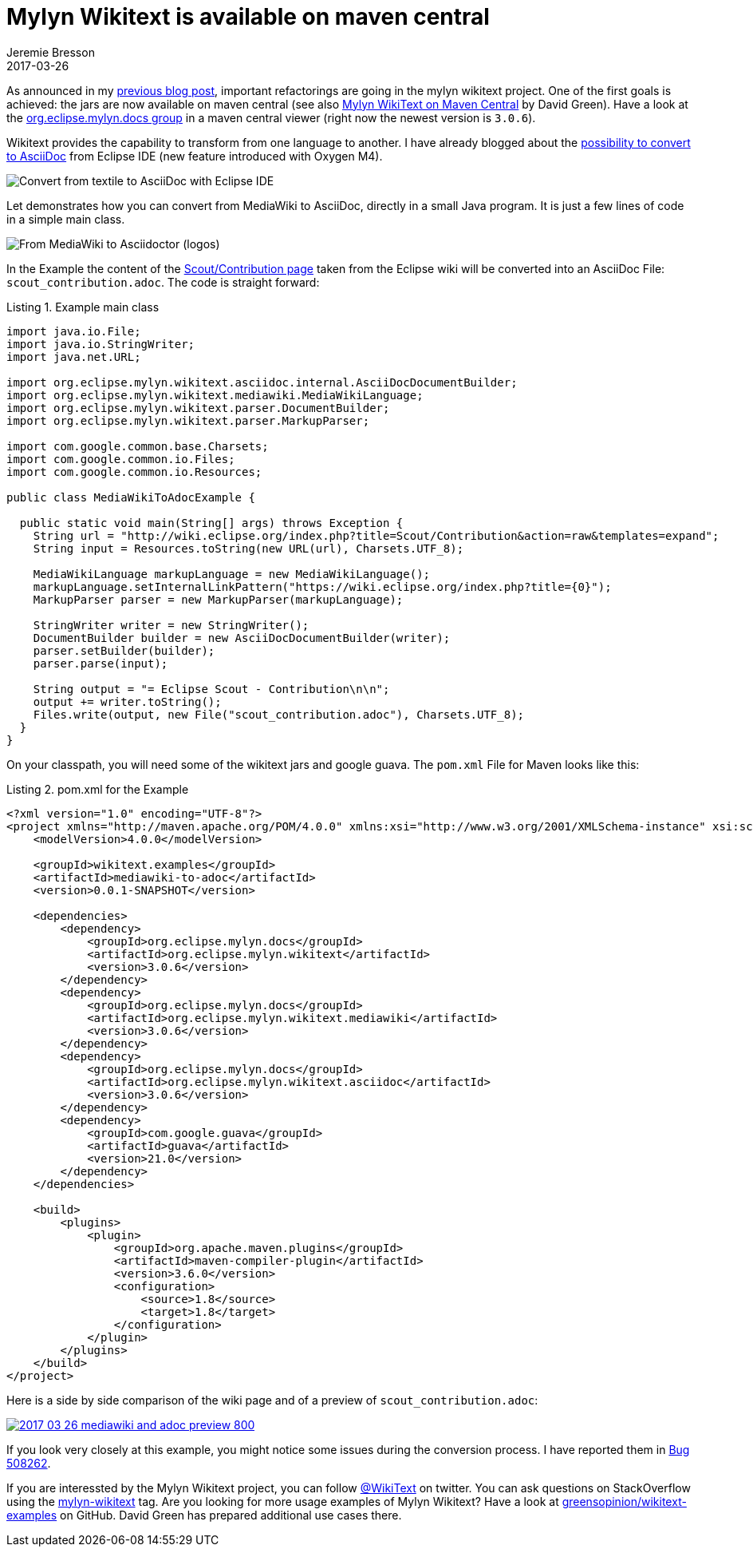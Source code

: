 = Mylyn Wikitext is available on maven central
Jeremie Bresson
2017-03-26
:jbake-type: post
:jbake-status: published
:jbake-tags: eclipse, wikitext, asciidoc
:idprefix:
:listing-caption: Listing
:figure-caption: Figure
:experimental:

As announced in my <<2017-02-02_wikitext_v3.adoc#, previous blog post>>, important refactorings are going in the mylyn wikitext project.
One of the first goals is achieved:
the jars are now available on maven central (see also link:http://greensopinion.com/2017/03/06/Mylyn-WikiText-on-Maven-Central.html[Mylyn WikiText on Maven Central] by David Green).
Have a look at the link:https://mvnrepository.com/artifact/org.eclipse.mylyn.docs[org.eclipse.mylyn.docs group] in a maven central viewer (right now the newest version is `3.0.6`).

Wikitext provides the capability to transform from one language to another. 
I have already blogged about the <<tmp/../../2016/2016-12-21_convert_to_asciidoc.adoc#, possibility to convert to AsciiDoc>> from Eclipse IDE
(new feature introduced with Oxygen M4).

image::2017-03-26_generate-asciidoc.png[Convert from textile to AsciiDoc with Eclipse IDE]

Let demonstrates how you can convert from MediaWiki to AsciiDoc, directly in a small Java program.
It is just a few lines of code in a simple main class.

image::2017-03-26_mediawiki_to_adoc.png[From MediaWiki to Asciidoctor (logos)]

In the Example the content of the link:http://wiki.eclipse.org/Scout/Contribution[Scout/Contribution page] taken from the Eclipse wiki will be converted into an AsciiDoc File: `scout_contribution.adoc`.
The code is straight forward:

[source, java]
.Example main class
----
import java.io.File;
import java.io.StringWriter;
import java.net.URL;

import org.eclipse.mylyn.wikitext.asciidoc.internal.AsciiDocDocumentBuilder;
import org.eclipse.mylyn.wikitext.mediawiki.MediaWikiLanguage;
import org.eclipse.mylyn.wikitext.parser.DocumentBuilder;
import org.eclipse.mylyn.wikitext.parser.MarkupParser;

import com.google.common.base.Charsets;
import com.google.common.io.Files;
import com.google.common.io.Resources;

public class MediaWikiToAdocExample {

  public static void main(String[] args) throws Exception {
    String url = "http://wiki.eclipse.org/index.php?title=Scout/Contribution&action=raw&templates=expand";
    String input = Resources.toString(new URL(url), Charsets.UTF_8);

    MediaWikiLanguage markupLanguage = new MediaWikiLanguage();
    markupLanguage.setInternalLinkPattern("https://wiki.eclipse.org/index.php?title={0}");
    MarkupParser parser = new MarkupParser(markupLanguage);
    
    StringWriter writer = new StringWriter();
    DocumentBuilder builder = new AsciiDocDocumentBuilder(writer);
    parser.setBuilder(builder);
    parser.parse(input);
    
    String output = "= Eclipse Scout - Contribution\n\n";
    output += writer.toString();
    Files.write(output, new File("scout_contribution.adoc"), Charsets.UTF_8);
  }
}
----

On your classpath, you will need some of the wikitext jars and google guava.
The `pom.xml` File for Maven looks like this:


[source, xml]
.pom.xml for the Example
----
<?xml version="1.0" encoding="UTF-8"?>
<project xmlns="http://maven.apache.org/POM/4.0.0" xmlns:xsi="http://www.w3.org/2001/XMLSchema-instance" xsi:schemaLocation="http://maven.apache.org/POM/4.0.0 http://maven.apache.org/xsd/maven-4.0.0.xsd">
    <modelVersion>4.0.0</modelVersion>

    <groupId>wikitext.examples</groupId>
    <artifactId>mediawiki-to-adoc</artifactId>
    <version>0.0.1-SNAPSHOT</version>

    <dependencies>
        <dependency>
            <groupId>org.eclipse.mylyn.docs</groupId>
            <artifactId>org.eclipse.mylyn.wikitext</artifactId>
            <version>3.0.6</version>
        </dependency>
        <dependency>
            <groupId>org.eclipse.mylyn.docs</groupId>
            <artifactId>org.eclipse.mylyn.wikitext.mediawiki</artifactId>
            <version>3.0.6</version>
        </dependency>
        <dependency>
            <groupId>org.eclipse.mylyn.docs</groupId>
            <artifactId>org.eclipse.mylyn.wikitext.asciidoc</artifactId>
            <version>3.0.6</version>
        </dependency>
        <dependency>
            <groupId>com.google.guava</groupId>
            <artifactId>guava</artifactId>
            <version>21.0</version>
        </dependency>
    </dependencies>

    <build>
        <plugins>
            <plugin>
                <groupId>org.apache.maven.plugins</groupId>
                <artifactId>maven-compiler-plugin</artifactId>
                <version>3.6.0</version>
                <configuration>
                    <source>1.8</source>
                    <target>1.8</target>
                </configuration>
            </plugin>
        </plugins>
    </build>
</project>
----

Here is a side by side comparison of the wiki page and of a preview of `scout_contribution.adoc`:

image::2017-03-26_mediawiki_and_adoc_preview_800.png[link="2017-03-26_mediawiki_and_adoc_preview.png"]

If you look very closely at this example, you might notice some issues during the conversion process.
I have reported them in link:https://bugs.eclipse.org/bugs/show_bug.cgi?id=508262[Bug 508262].

If you are interessted by the Mylyn Wikitext project, you can follow link:https://twitter.com/WikiText[@WikiText] on twitter.
You can ask questions on StackOverflow using the link:http://stackoverflow.com/questions/tagged/mylyn-wikitext[mylyn-wikitext] tag.
Are you looking for more usage examples of Mylyn Wikitext?
Have a look at link:https://github.com/greensopinion/wikitext-examples[greensopinion/wikitext-examples] on GitHub. 
David Green has prepared additional use cases there.

